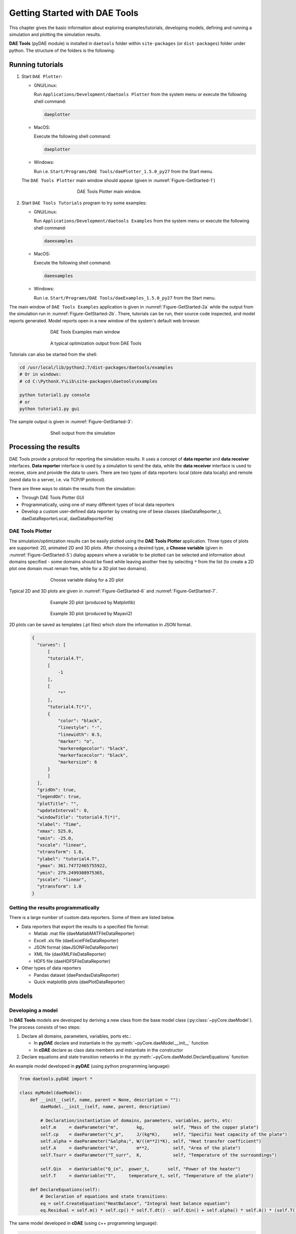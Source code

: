 ******************************
Getting Started with DAE Tools
******************************
..
    Copyright (C) Dragan Nikolic, 2016
    DAE Tools is free software; you can redistribute it and/or modify it under the
    terms of the GNU General Public License version 3 as published by the Free Software
    Foundation. DAE Tools is distributed in the hope that it will be useful, but WITHOUT
    ANY WARRANTY; without even the implied warranty of MERCHANTABILITY or FITNESS FOR A
    PARTICULAR PURPOSE. See the GNU General Public License for more details.
    You should have received a copy of the GNU General Public License along with the
    DAE Tools software; if not, see <http://www.gnu.org/licenses/>.

.. |br| raw:: html

   <br />

This chapter gives the basic information about exploring examples/tutorials,
developing models, defining and running a simulation and plotting the simulation results.

**DAE Tools** (pyDAE module) is installed in ``daetools`` folder within ``site-packages`` (or ``dist-packages``)
folder under python. The structure of the folders is the following:

.. figure:: _static/daetools_folder_structure.png
   :align: center


Running tutorials
=================

1. Start ``DAE Plotter``:

   * GNU/Linux:

     Run ``Applications/Development/daetools Plotter`` from the system menu or execute the following shell command:

     .. code-block:: bash

        daeplotter
      
   * MacOS:

     Execute the following shell command:

     .. code-block:: bash

        daeplotter

   * Windows:

     Run i.e. ``Start/Programs/DAE Tools/daePlotter_1.5.0_py27`` from the Start menu.

   The ``DAE Tools Plotter`` main window should appear (given in :numref:`Figure-GetStarted-1`)

   .. _Figure-GetStarted-1:
   .. figure:: _static/Screenshot-DAEPlotter.png
      :width: 250 pt
      :figwidth: 300 pt
      :align: center

      DAE Tools Plotter main window.

2. Start ``DAE Tools Tutorials`` program to try some examples:

   * GNU/Linux:

     Run ``Applications/Development/daetools Examples`` from the system menu or execute the following shell command:

     .. code-block:: bash

        daeexamples

   * MacOS:

     Execute the following shell command:

     .. code-block:: bash

        daeexamples

   * Windows:

     Run i.e. ``Start/Programs/DAE Tools/daeExamples_1.5.0_py27`` from the Start menu.

The main window of ``DAE Tools Examples`` application is given in :numref:`Figure-GetStarted-2a` while
the output from the simulation run in :numref:`Figure-GetStarted-2b`. There, tutorials can be run, their source code
inspected, and model reports generated.
Model reports open in a new window of the system's default web browser.

.. _Figure-GetStarted-2a:
.. figure:: _static/Screenshot-DAEToolsTutorials.png
   :width: 350 pt
   :figwidth: 400 pt
   :align: center

   DAE Tools Examples main window

.. _Figure-GetStarted-2b:
.. figure:: _static/Screenshot-DAEToolsTutorials-Run.png
   :width: 350 pt
   :figwidth: 400 pt
   :align: center

   A typical optimization output from DAE Tools

Tutorials can also be started from the shell:

.. code-block:: bash

    cd /usr/local/lib/python2.7/dist-packages/daetools/examples
    # Or in windows:
    # cd C:\PythonX.Y\Lib\site-packages\daetools\examples
    
    python tutorial1.py console
    # or
    python tutorial1.py gui

The sample output is given in :numref:`Figure-GetStarted-3`:

.. _Figure-GetStarted-3:
.. figure:: _static/Screenshot-RunningSimulation.png
   :width: 350 pt
   :figwidth: 400 pt
   :align: center

   Shell output from the simulation

Processing the results
======================

DAE Tools provide a protocol for reporting the simulation results. It uses a concept of **data reporter** and
**data receiver** interfaces. **Data reporter** interface is used by a simulation to send the data, while the
**data receiver** interface is used to receive, store and provide the data to users.
There are two types of data reporters: local (store data locally) and remote (send data to a server,
i.e. via TCP/IP protocol).

There are three ways to obtain the results from the simulation:

* Through DAE Tools Plotter GUI
* Programmatically, using one of many different types of local data reporters
* Develop a custom user-defined data reporter by creating one of bese classes (daeDataReporter_t,
  daeDataReporterLocal, daeDataReporterFile)

DAE Tools Plotter
-----------------

The simulation/optimization results can be easily plotted using the **DAE Tools Plotter** application.
Three types of plots are supported: 2D, animated 2D and 3D plots.
After choosing a desired type, a **Choose variable** (given in :numref:`Figure-GetStarted-5`)
dialog appears where a variable to be plotted can be selected and information about domains
specified - some domains should be fixed while leaving another free by selecting ``*`` from the list
(to create a 2D plot one domain must remain free, while for a 3D plot two domains).

.. _Figure-GetStarted-5:
.. figure:: _static/Screenshot-ChooseVariable.png
    :width: 350 pt
    :figwidth: 400 pt
    :align: center

    Choose variable dialog for a 2D plot

Typical 2D and 3D plots are given in :numref:`Figure-GetStarted-6` and :numref:`Figure-GetStarted-7`.

.. _Figure-GetStarted-6:
.. figure:: _static/Screenshot-2Dplot.png
    :width: 350 pt
    :figwidth: 400 pt
    :align: center

    Example 2D plot (produced by Matplotlib)

.. _Figure-GetStarted-7:
.. figure:: _static/Screenshot-3Dplot.png
    :width: 350 pt
    :figwidth: 400 pt
    :align: center

    Example 3D plot (produced by Mayavi2)

2D plots can be saved as templates (.pt files) which store the information in JSON format.
  .. code-block:: javascript

      {
        "curves": [
            [
            "tutorial4.T",
            [
                -1
            ],
            [
                "*"
            ],
            "tutorial4.T(*)",
            {
                "color": "black",
                "linestyle": "-",
                "linewidth": 0.5,
                "marker": "o",
                "markeredgecolor": "black",
                "markerfacecolor": "black",
                "markersize": 6
            }
            ]
        ],
        "gridOn": true,
        "legendOn": true,
        "plotTitle": "",
        "updateInterval": 0,
        "windowTitle": "tutorial4.T(*)",
        "xlabel": "Time",
        "xmax": 525.0,
        "xmin": -25.0,
        "xscale": "linear",
        "xtransform": 1.0,
        "ylabel": "tutorial4.T",
        "ymax": 361.74772465755922,
        "ymin": 279.2499308975365,
        "yscale": "linear",
        "ytransform": 1.0
      }

Getting the results programmatically
------------------------------------

There is a large number of custom data reporters. Some of them are listed below.

* Data reporters that export the results to a specified file format:

  * Matlab .mat file (daeMatlabMATFileDataReporter)
  * Excell .xls file (daeExcelFileDataReporter)
  * JSON format (daeJSONFileDataReporter)
  * XML file (daeXMLFileDataReporter)
  * HDF5 file (daeHDF5FileDataReporter)

* Other types of data reporters

  * Pandas dataset (daePandasDataReporter)
  * Quick matplotlib plots (daePlotDataReporter)


Models
======

Developing a model
------------------

In **DAE Tools** models are developed by deriving a new class from the base model class (:py:class:`~pyCore.daeModel`).
The process consists of two steps:

1. Declare all domains, parameters, variables, ports etc.:

   * In **pyDAE** declare and instantiate in the :py:meth:`~pyCore.daeModel.__init__` function
   * In **cDAE** declare as class data members and instantiate in the constructor

2. Declare equations and state transition networks in the :py:meth:`~pyCore.daeModel.DeclareEquations` function

An example model developed in **pyDAE** (using python programming language):

.. code-block:: python

    from daetools.pyDAE import *

    class myModel(daeModel):
        def __init__(self, name, parent = None, description = ""):
            daeModel.__init__(self, name, parent, description)

            # Declaration/instantiation of domains, parameters, variables, ports, etc:
            self.m     = daeParameter("m",       kg,           self, "Mass of the copper plate")
            self.cp    = daeParameter("c_p",     J/(kg*K),     self, "Specific heat capacity of the plate")
            self.alpha = daeParameter("&alpha;", W/((m**2)*K), self, "Heat transfer coefficient")
            self.A     = daeParameter("A",       m**2,         self, "Area of the plate")
            self.Tsurr = daeParameter("T_surr",  K,            self, "Temperature of the surroundings")

            self.Qin   = daeVariable("Q_in",  power_t,       self, "Power of the heater")
            self.T     = daeVariable("T",     temperature_t, self, "Temperature of the plate")

        def DeclareEquations(self):
            # Declaration of equations and state transitions:
            eq = self.CreateEquation("HeatBalance", "Integral heat balance equation")
            eq.Residual = self.m() * self.cp() * self.T.dt() - self.Qin() + self.alpha() * self.A() * (self.T() - self.Tsurr())

The same model developed in **cDAE** (using c++ programming language):

.. code-block:: cpp

    class myModel : public daeModel
    {
    public:
        // Declarations of domains, parameters, variables, ports, etc:
        daeParameter mass;
        daeParameter c_p;
        daeParameter alpha;
        daeParameter A;
        daeParameter T_surr;
        daeVariable Q_in;
        daeVariable T;

    public:
        myModel(string strName, daeModel* pParent = NULL, string strDescription = "")
          : daeModel(strName, pParent, strDescription),

          // Instantiation of domains, parameters, variables, ports, etc:
          mass  ("m",       kg,            this, "Mass of the copper plate"),
          c_p   ("c_p",     J/(kg*K),      this, "Specific heat capacity of the plate"),
          alpha ("&alpha;", W/((m^2) * K), this, "Heat transfer coefficient"),
          A     ("A",       m ^ 2,         this, "Area of the plate"),
          T_surr("T_surr",  K,             this, "Temperature of the surroundings"),
          Q_in  ("Q_in",    power_t,       this, "Power of the heater"),
          T     ("T",       temperature_t, this, "Temperature of the plate")
        {
        }

        void DeclareEquations(void)
        {
            // Declaration of equations and state transitions:
            daeEquation* eq = CreateEquation("HeatBalance", "Integral heat balance equation");
            eq->SetResidual( mass() * c_p() * T.dt() - Q_in() + alpha() * A() * (T() - T_surr()) );
        }
    };

More information about developing models can be found in :doc:`pyDAE_user_guide` and :py:class:`pyCore.daeModel`.
Also, do not forget to have a look on :doc:`tutorials`.

Simulation
==========

Setting up a simulation
-----------------------

Definition of a simulation in **DAE Tools** requires the following steps:

1. Deriving a new simulation class from the base simulation class (:py:class:`~pyActivity.daeSimulation`)

   * Specification of a model to be simulated
   * Setting the values of parameters
   * Fixing the degrees of freedom by assigning the values to certain variables
   * Setting the initial conditions for differential variables
   * Setting the other variables' information: initial guesses, absolute tolerances, etc
   * Specifation of an operating procedure. It can be either a simple run for a specified period of time (default) or
     a complex one where various actions can be taken during the simulation

2. Specify DAE and LA solvers

3. Specify a data reporter and a data receiver, and connect them

4. Set a time horizon, reporting interval, etc

5. Do the initialization of the DAE system

6. Save model report and/or runtime model report (to inspect expanded equations etc)

7. Run the simulation


An example simulation developed in **pyDAE**:

.. code-block:: python

    class mySimulation(daeSimulation):
        def __init__(self):
            daeSimulation.__init__(self)

            # Set the model to simulate:
            self.m = myModel("myModel")

        def SetUpParametersAndDomains(self):
            # Set the parameters values:
            self.m.cp.SetValue(385 * J/(kg*K))
            self.m.m.SetValue(1 * kg)
            self.m.alpha.SetValue(200 * W/((m**2)*K))
            self.m.A.SetValue(0.1 * m**2)
            self.m.Tsurr.SetValue(283 * K)

        def SetUpVariables(self):
            # Set the degrees of freedom, initial conditions, initial guesses, etc.:
            self.m.Qin.AssignValue(1500 * W)
            self.m.T.SetInitialCondition(283 * K)

        def Run(self):
            # A custom operating procedure, if needed.
            # Here we use the default one:
            daeSimulation.Run(self)

The same simulation in **cDAE**:

.. code-block:: cpp

    class mySimulation : public daeSimulation
    {
    public:
        myModel m;

    public:
        mySimulation(void) : m("myModel")
        {
            // Set the model to simulate:
            SetModel(&m);
        }

    public:
        void SetUpParametersAndDomains(void)
        {
            // Set the parameters values:
            model.c_p.SetValue(385 * J/(kg*K));
            model.mass.SetValue(1 * kg);
            model.alpha.SetValue(200 * W/((m^2)*K));
            model.A.SetValue(0.1 * (m^2));
            model.T_surr.SetValue(283 * K);
        }

        void SetUpVariables(void)
        {
            // Set the degrees of freedom, initial conditions, initial guesses, etc.:
            model.Q_in.AssignValue(1500 * W);
            model.T.SetInitialCondition(283 * K);
        }

        void Run(void)
        {
            // A custom operating procedure, if needed.
            // Here we use the default one:
            daeSimulation::Run();
        }
    };


Simulations in **pyDAE** can be set-up to run in two modes:

1. From th PyQt4 graphical user interface (**pyDAE** only):

   Here the default log, and data reporter objects will be used, while the user can choose DAE and LA solvers and
   specify time horizon and reporting interval.

   .. code-block:: python

        # Import modules
        import sys
        from time import localtime, strftime
        from PyQt4 import QtCore, QtGui

        # Create QtApplication object
        app = QtGui.QApplication(sys.argv)

        # Create simulation object
        sim = mySimulation()

        # Report ALL variables in the model
        sim.m.SetReportingOn(True)

        # Show the daeSimulator window to choose the other information needed for simulation
        simulator  = daeSimulator(app, simulation=sim)
        simulator.show()

        # Execute applications main loop
        app.exec_()

2. From the shell:

   In **pyDAE**:

   .. code-block:: python

        # Import modules
        import sys
        from time import localtime, strftime

        # Create Log, Solver, DataReporter and Simulation object
        log          = daeStdOutLog()
        solver       = daeIDAS()
        datareporter = daeTCPIPDataReporter()
        simulation   = mySimulation()

        # Report ALL variables in the model
        simulation.m.SetReportingOn(True)

        # Set the time horizon (1000 seconds) and the reporting interval (10 seconds)
        simulation.SetReportingInterval(10)
        simulation.SetTimeHorizon(1000)

        # Connect data reporter
        # (use the default TCP/IP connection settings: localhost and 50000 port)
        simName = simulation.m.Name + strftime(" [m.%Y %H:%M:%S]", localtime())
        if(datareporter.Connect("", simName) == False):
            sys.exit()

        # Initialize the simulation
        simulation.Initialize(solver, datareporter, log)

        # Solve at time = 0 (initialization)
        simulation.SolveInitial()

        # Run
        simulation.Run()

        # Clean up
        simulation.Finalize()

   In **cDAE**:

   .. code-block:: cpp

        // Create Log, Solver, DataReporter and Simulation object
        boost::scoped_ptr<daeSimulation_t>    pSimulation(new mySimulation());
        boost::scoped_ptr<daeDataReporter_t>  pDataReporter(daeCreateTCPIPDataReporter());
        boost::scoped_ptr<daeIDASolver>       pDAESolver(daeCreateIDASolver());
        boost::scoped_ptr<daeLog_t>           pLog(daeCreateStdOutLog());

        // Report ALL variables in the model
        pSimulation->GetModel()->SetReportingOn(true);

        // Set the time horizon (1000 seconds) and the reporting interval (10 seconds)
        pSimulation->SetReportingInterval(10);
        pSimulation->SetTimeHorizon(1000);

        // Connect data reporter
        // (use the default TCP/IP connection settings: localhost and 50000 port)
        string strName = pSimulation->GetModel()->GetName();
        if(!pDataReporter->Connect("", strName))
            return;

        // Initialize the simulation
        pSimulation->Initialize(pDAESolver.get(), pDataReporter.get(), pLog.get());

        // Solve at time = 0 (initialization)
        pSimulation->SolveInitial();

        // Run
        pSimulation->Run();

        // Clean up
        pSimulation->Finalize();

Running a simulation
---------------------

Simulations are started by executing the following shell commands:

.. code-block:: bash

    cd "directory where simulation file is located"
    python mySimulation.py


Optimization
============

Setting up an optimization
--------------------------

To define an optimization problem it is first necessary to develop a model of the process and to define
a simulation (as explained above). Having done these tasks (working model and simulation) the optimization
in **DAE Tools** can be defined by specifying the objective function, optimization variables and optimization
constraints. It is intentionally chosen to keep simulation and optimization tightly coupled. The optimization
problem should be specified in the function :py:meth:`~pyActivity.daeSimulation.SetUpOptimization`.

Definition of an optimization in **DAE Tools** requires the following steps:

1. Specify the objective function

   * Objective function is defined by specifying its residual (similarly to specifying an equation residual);
     Internally the framework will create a new variable (V_obj) and a new equation (F_obj).

2. Specify optimization variables

   * The optimization variables have to be already defined in the model and their values assigned in the simulation;
     they can be either non-distributed or distributed.
   * Specify a type of optimization variable values. The variables can be ``continuous`` (floating point values in
     the given range), ``integer`` (set of integer values in the given range) or ``binary`` (integer value: 0 or 1).
   * Specify the starting point (within the range)

3. Specify optimization constraints

   * Two types of constraints exist in DAE Tools: ``equality`` and ``inequality`` constraints
     To define an ``equality`` constraint its residual and the value has to be specified;
     To define an ``inequality`` constraint its residual, the lower and upper bounds have to be specified;
     Internally the framework will create a new variable (V_constraint[N]) and a new equation (F_constraint[N])
     for each defined constraint, where N is the ordinal number of the constraint.

4. Specify NLP/MINLP solver

   * Currently BONMIN MINLP solver and IPOPT and NLOPT solvers are supported (the BONMIN
     solver internally uses IPOPT to solve NLP problems)

5. Specify DAE and LA solvers

6. Specify a data reporter and a data receiver, and connect them

7. Set a time horizon, reporting interval, etc

8. Set the options of the (MI)NLP solver

9. Initialize the optimization

10. Save model report and/or runtime model report (to inspect expanded equations etc)

11. Run the optimization

:py:meth:`~pyActivity.daeSimulation.SetUpOptimization` function should be declared in the simulation class:

In **pyDAE**:
    
.. code-block:: python

   class mySimulation(daeSimulation):
       ...

       def SetUpOptimization(self):
           # Declarations of the obj. function, opt. variables and constraints:
            ...

            
In **cDAE**:

.. code-block:: cpp

    class mySimulation : public daeSimulation
    {
        ...

        void SetUpOptimization(void)
        {
            // Declarations of the obj. function, opt. variables and constraints:
        }
    };

Optimizations, like simulations can be set-up to run in two modes:

1. From the PyQt4 graphical user interface (**pyDAE** only)

   Here the default log, and data reporter objects will be used, while the user can choose NLP, DAE and LA solvers and
   specify time horizon and reporting interval:

   .. code-block:: python

     # Import modules
     import sys
     from time import localtime, strftime
     from PyQt4 import QtCore, QtGui

     # Create QtApplication object
     app = QtGui.QApplication(sys.argv)

     # Create simulation object
     sim = mySimulation()
     nlp = daeBONMIN()

     # Report ALL variables in the model
     sim.m.SetReportingOn(True)

     # Show the daeSimulator window to choose the other information needed for optimization
     simulator = daeSimulator(app, simulation=sim, nlpsolver=nlp)
     simulator.show()

     # Execute applications main loop
     app.exec_()

2. From the shell:

   In **pyDAE**:

   .. code-block:: python

     # Create Log, NLPSolver, DAESolver, DataReporter, Simulation and Optimization objects
     log          = daePythonStdOutLog()
     daesolver    = daeIDAS()
     nlpsolver    = daeBONMIN()
     datareporter = daeTCPIPDataReporter()
     simulation   = mySimulation()
     optimization = daeOptimization()

     # Enable reporting of all variables
     simulation.m.SetReportingOn(True)

     # Set the time horizon and the reporting interval
     simulation.ReportingInterval = 10
     simulation.TimeHorizon = 100

     # Connect data reporter
     simName = simulation.m.Name + strftime(" [m.%Y %H:%M:%S]", localtime())
     if(datareporter.Connect("", simName) == False):
         sys.exit()

     # Initialize the opimization
     optimization.Initialize(simulation, nlpsolver, daesolver, datareporter, log)

     # Run
     optimization.Run()

     # Clean up
     optimization.Finalize()

   In **cDAE**:

   .. code-block:: cpp

    // Create Log, NLPSolver, DAESolver, DataReporter, Simulation and Optimization objects
    boost::scoped_ptr<daeSimulation_t>        pSimulation(new mySimulation());
    boost::scoped_ptr<daeDataReporter_t>      pDataReporter(daeCreateTCPIPDataReporter());
    boost::scoped_ptr<daeIDASolver>           pDAESolver(daeCreateIDASolver());
    boost::scoped_ptr<daeLog_t>               pLog(daeCreateStdOutLog());
    boost::scoped_ptr<daeNLPSolver_t>         pNLPSolver(new daeBONMINSolver());
    boost::scoped_ptr<daeOptimization_t>      pOptimization(new daeOptimization());

    // Report ALL variables in the model
    pSimulation->GetModel()->SetReportingOn(true);

    // Set the time horizon and the reporting interval
    pSimulation->SetReportingInterval(10);
    pSimulation->SetTimeHorizon(100);

    // Connect data reporter
    string strName = pSimulation->GetModel()->GetName();
    if(!pDataReporter->Connect("", strName))
        return;

    // Initialize the optimization
    pOptimization->Initialize(pSimulation.get(),
                              pNLPSolver.get(),
                              pDAESolver.get(),
                              pDataReporter.get(),
                              pLog.get());

    // Run
    pOptimization.Run();

    // Clean up
    pOptimization.Finalize();

More information about simulation can be found in :doc:`pyDAE_user_guide` and :py:class:`~pyActivity.daeOptimization`.
Also, do not forget to have a look on :doc:`tutorials`.

Starting an optimization
------------------------
Starting the optimization problems is analogous to running a simulation.
